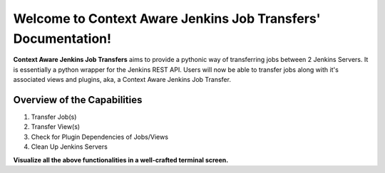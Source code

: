 Welcome to Context Aware Jenkins Job Transfers' Documentation!
===================================

**Context Aware Jenkins Job Transfers** aims to provide a pythonic way of transferring jobs between 2 Jenkins Servers.
It is essentially a python wrapper for the Jenkins REST API.
Users will now be able to transfer jobs along with it's associated views and plugins, aka, a Context Aware Jenkins Job Transfer.

Overview of the Capabilities
----

1. Transfer Job(s)
2. Transfer View(s)
3. Check for Plugin Dependencies of Jobs/Views
4. Clean Up Jenkins Servers

**Visualize all the above functionalities in a well-crafted terminal screen.**